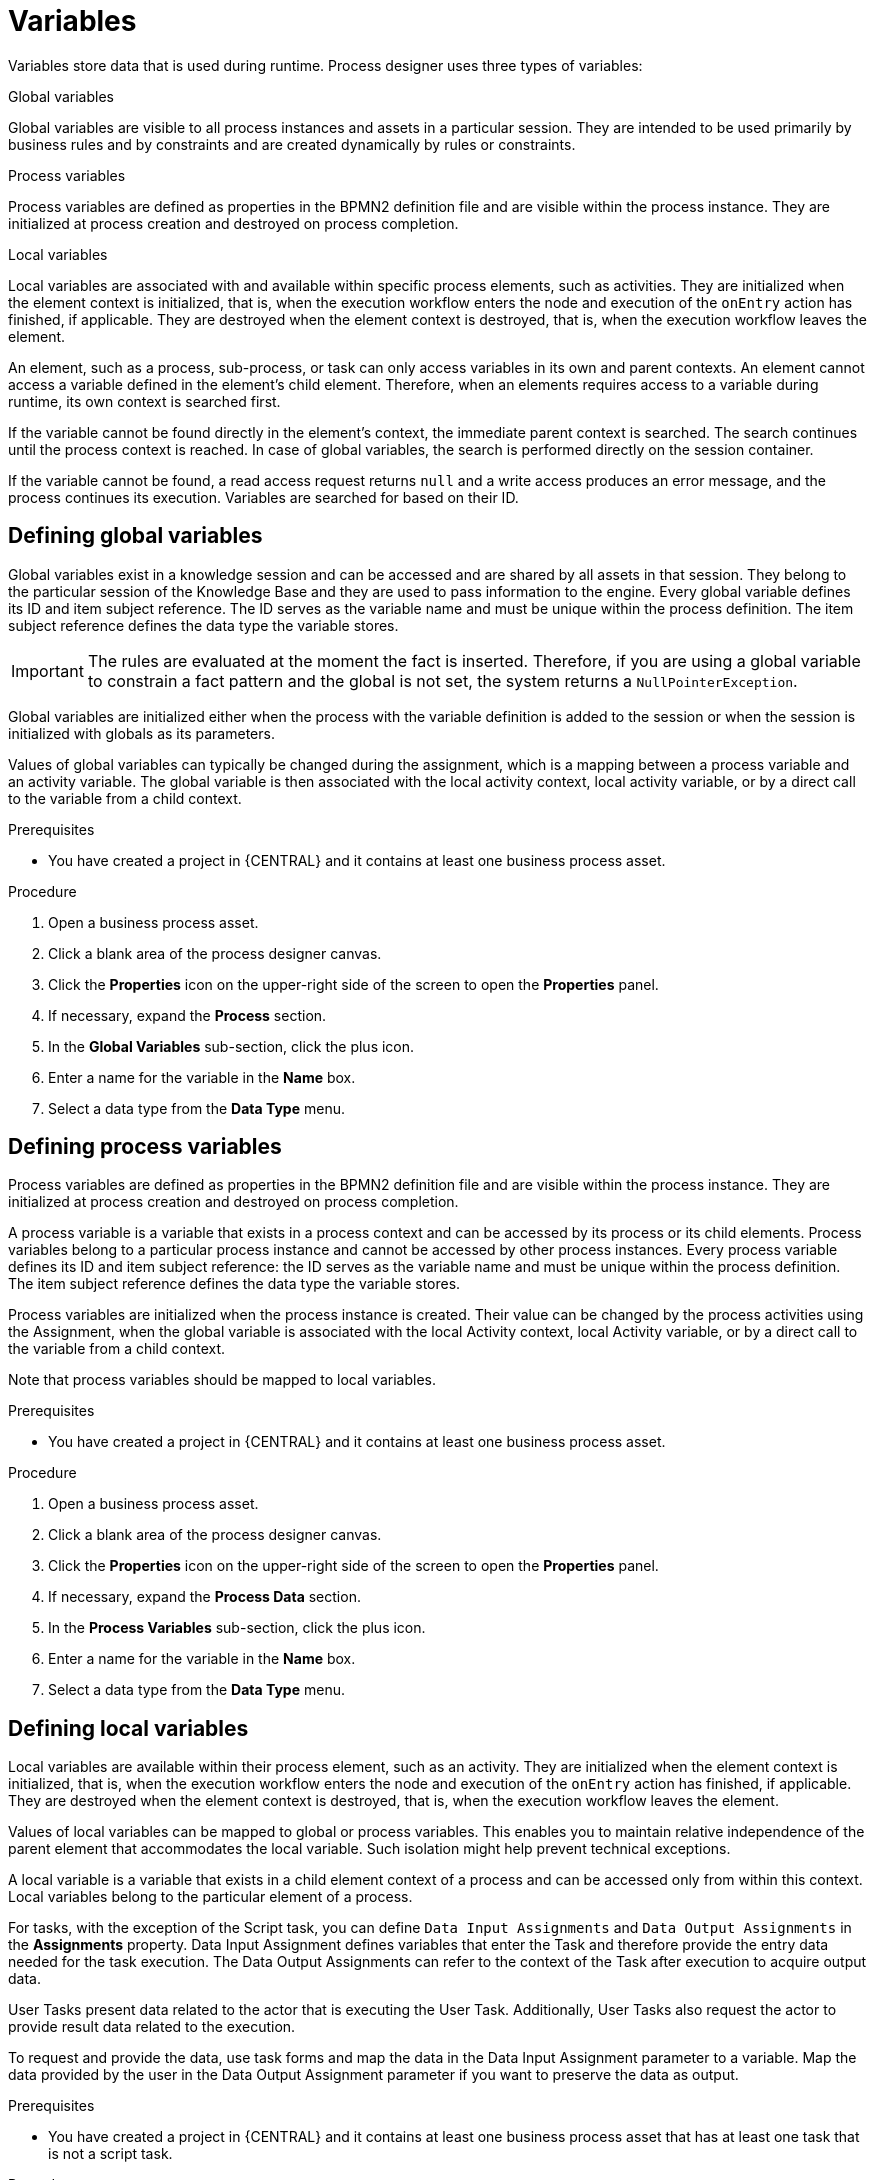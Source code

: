 [id='variables-con_{context}']
= Variables

Variables store data that is used during runtime. Process designer uses three types of variables:

.Global variables
Global variables are visible to all process instances and assets in a particular session. They are intended to be used primarily by business rules and by constraints and are created dynamically by rules or constraints.

.Process variables
Process variables are defined as properties in the BPMN2 definition file and are visible within the process instance. They are initialized at process creation and destroyed on process completion.

.Local variables
Local variables are associated with and available within specific process elements, such as activities. They are initialized when the element context is initialized, that is, when the execution workflow enters the node and execution of the `onEntry` action has finished, if applicable. They are destroyed when the element context is destroyed, that is, when the execution workflow leaves the element.

An element, such as a process, sub-process, or task can only access variables in its own and parent contexts. An element cannot access a variable defined in the element's child element. Therefore, when an elements requires access to a variable during runtime, its own context is searched first.

If the variable cannot be found directly in the element's context, the immediate parent context is searched. The search continues until the process context is reached. In case of global variables, the search is performed directly on the session container.

If the variable cannot be found, a read access request returns `null` and a write access produces an error message, and the process continues its execution.
Variables are searched for based on their ID.

== Defining global variables
Global variables exist in a knowledge session and can be accessed and are shared by all assets in that session. They belong to the particular session of the Knowledge Base and they are used to pass information to the engine. Every global variable defines its ID and item subject reference. The ID serves as the variable name and must be unique within the process definition. The item subject reference defines the data type the variable stores.

[IMPORTANT]
====
The rules are evaluated at the moment the fact is inserted.
Therefore, if you are using a global variable to constrain a fact pattern and the global is not set, the system returns a ``NullPointerException``.
====

Global variables are initialized either when the process with the variable definition is added to the session or when the session is initialized with globals as its parameters.

Values of global variables can typically be changed during the assignment, which is a mapping between a process variable and an activity variable. The global variable is then associated with the local activity context, local activity variable, or by a direct call to the variable from a child context.

.Prerequisites
* You have created a project in {CENTRAL} and it contains at least one business process asset.

.Procedure
. Open a business process asset.
. Click a blank area of the process designer canvas.
. Click the *Properties* icon on the upper-right side of the screen to open the *Properties* panel.
. If necessary, expand the *Process* section.
. In the *Global Variables* sub-section, click the plus icon.
. Enter a name for the variable in the *Name* box.
. Select a data type from the *Data Type* menu.

== Defining process variables
Process variables are defined as properties in the BPMN2 definition file and are visible within the process instance. They are initialized at process creation and destroyed on process completion.

A process variable is a variable that exists in a process context and can be accessed by its process or its child elements. Process variables belong to a particular process instance and cannot be accessed by other process instances.
Every process variable defines its ID and item subject reference: the ID serves as the variable name and must be unique within the process definition.
The item subject reference defines the data type the variable stores.

Process variables are initialized when the process instance is created. Their value can be changed by the process activities using the Assignment, when the global variable is associated with the local Activity context, local Activity variable, or by a direct call to the variable from a child context.

Note that process variables should be mapped to local variables.

.Prerequisites
* You have created a project in {CENTRAL} and it contains at least one business process asset.

.Procedure
. Open a business process asset.
. Click a blank area of the process designer canvas.
. Click the *Properties* icon on the upper-right side of the screen to open the *Properties* panel.
. If necessary, expand the *Process Data* section.
. In the *Process Variables* sub-section, click the plus icon.
. Enter a name for the variable in the *Name* box.
. Select a data type from the *Data Type* menu.

== Defining local variables
Local variables are available within their process element, such as an activity. They are initialized when the element context is initialized, that is, when the execution workflow enters the node and execution of the `onEntry` action has finished, if applicable. They are destroyed when the element context is destroyed, that is, when the execution workflow leaves the element.

Values of local variables can be mapped to global or process variables. This enables you to maintain relative independence of the parent element that accommodates the local variable. Such isolation might help prevent technical exceptions.

A local variable is a variable that exists in a child element context of a process and can be accessed only from within this context. Local variables belong to the particular element of a process.

For tasks, with the exception of the Script task, you can define [property]``Data Input Assignments`` and [property]``Data Output Assignments`` in the *Assignments* property. Data Input Assignment defines variables that enter the Task and therefore provide the entry data needed for the task execution. The Data Output Assignments can refer to the context of the Task after execution to acquire output data.

User Tasks present data related to the actor that is executing the User Task. Additionally, User Tasks also request the actor to provide result data related to the execution.

To request and provide the data, use task forms and map the data in the Data Input Assignment parameter to a variable. Map the data provided by the user in the Data Output Assignment parameter if you want to preserve the data as output.

.Prerequisites
* You have created a project in {CENTRAL} and it contains at least one business process asset that has at least one task that is not a script task.

.Procedure
. Open a business process asset.
. Select a task that is not a script task.
. Click the *Properties* icon on the upper-right side of the screen to open the *Properties* panel.
. If necessary, expand the *Data Assignments* section.
. Click the box under the *Assignments* sub-section. The *Task Data I/O* dialog box opens.
. Click *Add* next to *Data Inputs and Assignments* or *Data Inputs and Assignments*.
. Enter a name for the local variable in the *Name* box.
. Select a data type from the *Data Type* menu.
. Select a source or target then click *Save*.
